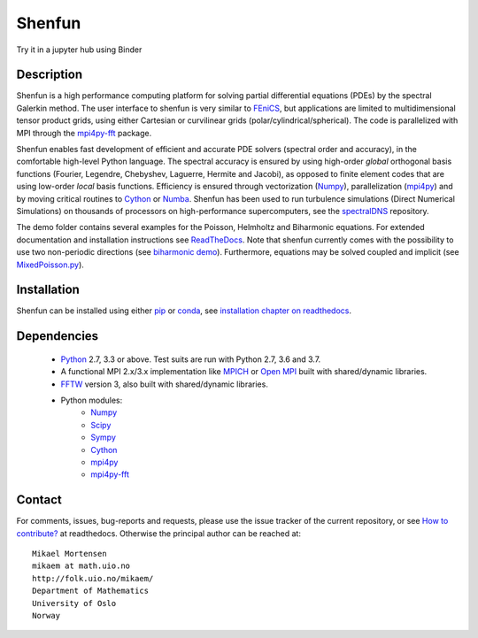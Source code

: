 Shenfun
=======
.. image:: https://api.codacy.com/project/badge/Grade/dc9c6e8e33c34382b76d38916852b36b
    :target: https://app.codacy.com/app/mikaem/shenfunutm_source=github.com&utm_medium=referral&utm_content=spectralDNS/shenfun&utm_campaign=badger
.. image:: https://circleci.com/gh/spectralDNS/shenfun.svg?style=svg
    :target: https://circleci.com/gh/spectralDNS/shenfun
.. image:: https://dev.azure.com/spectralDNS/shenfun/_apis/build/status/spectralDNS.shenfun?branchName=master
    :target: https://dev.azure.com/spectralDNS/shenfun
.. image:: https://codecov.io/gh/spectralDNS/shenfun/branch/master/graph/badge.svg
    :target: https://codecov.io/gh/spectralDNS/shenfun
.. image:: https://anaconda.org/conda-forge/shenfun/badges/platforms.svg
    :target: https://anaconda.org/conda-forge/shenfun
.. |binder| image:: https://mybinder.org/badge_logo.svg
    :target: https://mybinder.org/v2/gh/spectralDNS/shenfun/master?filepath=binder


Try it in a jupyter hub using Binder

|binder|

Description
-----------
Shenfun is a high performance computing platform for solving partial differential equations (PDEs) by the spectral Galerkin method. The user interface to shenfun is very similar to `FEniCS <https://fenicsproject.org>`_, but applications are limited to multidimensional tensor product grids, using either Cartesian or curvilinear grids (polar/cylindrical/spherical). The code is parallelized with MPI through the `mpi4py-fft <https://bitbucket.org/mpi4py/mpi4py-fft>`_ package.

Shenfun enables fast development of efficient and accurate PDE solvers (spectral order and accuracy), in the comfortable high-level Python language. The spectral accuracy is ensured by using high-order *global* orthogonal basis functions (Fourier, Legendre, Chebyshev, Laguerre, Hermite and Jacobi), as opposed to finite element codes that are using low-order *local* basis functions. Efficiency is ensured through vectorization (`Numpy <https://www.numpy.org/>`_), parallelization (`mpi4py <https://bitbucket.org/mpi4py/mpi4py>`_) and by moving critical routines to `Cython <https://cython.org/>`_ or `Numba <https://numba.pydata.org>`_. Shenfun has been used to run turbulence simulations (Direct Numerical Simulations) on thousands of processors on high-performance supercomputers, see the `spectralDNS <https://github.com/spectralDNS/spectralDNS>`_ repository.

The demo folder contains several examples for the Poisson, Helmholtz and Biharmonic equations. For extended documentation and installation instructions see `ReadTheDocs <http://shenfun.readthedocs.org>`_. Note that shenfun currently comes with the possibility to use two non-periodic directions (see `biharmonic demo <https://github.com/spectralDNS/shenfun/blob/master/demo/biharmonic2D_2nonperiodic.py>`_). Furthermore, equations may be solved coupled and implicit (see `MixedPoisson.py <https://github.com/spectralDNS/shenfun/blob/master/demo/MixedPoisson.py>`_).

Installation
------------

Shenfun can be installed using either `pip <https://pypi.org/project/pip/>`_ or `conda <https://conda.io/docs/>`_, see `installation chapter on readthedocs <https://shenfun.readthedocs.io/en/latest/installation.html>`_.

Dependencies
------------

    * `Python <https://www.python.org/>`_ 2.7, 3.3 or above. Test suits are run with Python 2.7, 3.6 and 3.7.
    * A functional MPI 2.x/3.x implementation like `MPICH <https://www.mpich.org>`_ or `Open MPI <https://www.open-mpi.org>`_ built with shared/dynamic libraries.
    * `FFTW <http://www.fftw.org/>`_ version 3, also built with shared/dynamic libraries.
    * Python modules:
        * `Numpy <https://www.numpy.org/>`_
        * `Scipy <https://www.scipy.org/>`_
        * `Sympy <https://www.sympy.org>`_
        * `Cython <https://cython.org/>`_
        * `mpi4py <https://bitbucket.org/mpi4py/mpi4py>`_
        * `mpi4py-fft <https://bitbucket.org/mpi4py/mpi4py-fft>`_

Contact
-------
For comments, issues, bug-reports and requests, please use the issue tracker of the current repository, or see `How to contribute? <https://shenfun.readthedocs.io/en/latest/howtocontribute.html>`_ at readthedocs. Otherwise the principal author can be reached at::

    Mikael Mortensen
    mikaem at math.uio.no
    http://folk.uio.no/mikaem/
    Department of Mathematics
    University of Oslo
    Norway
